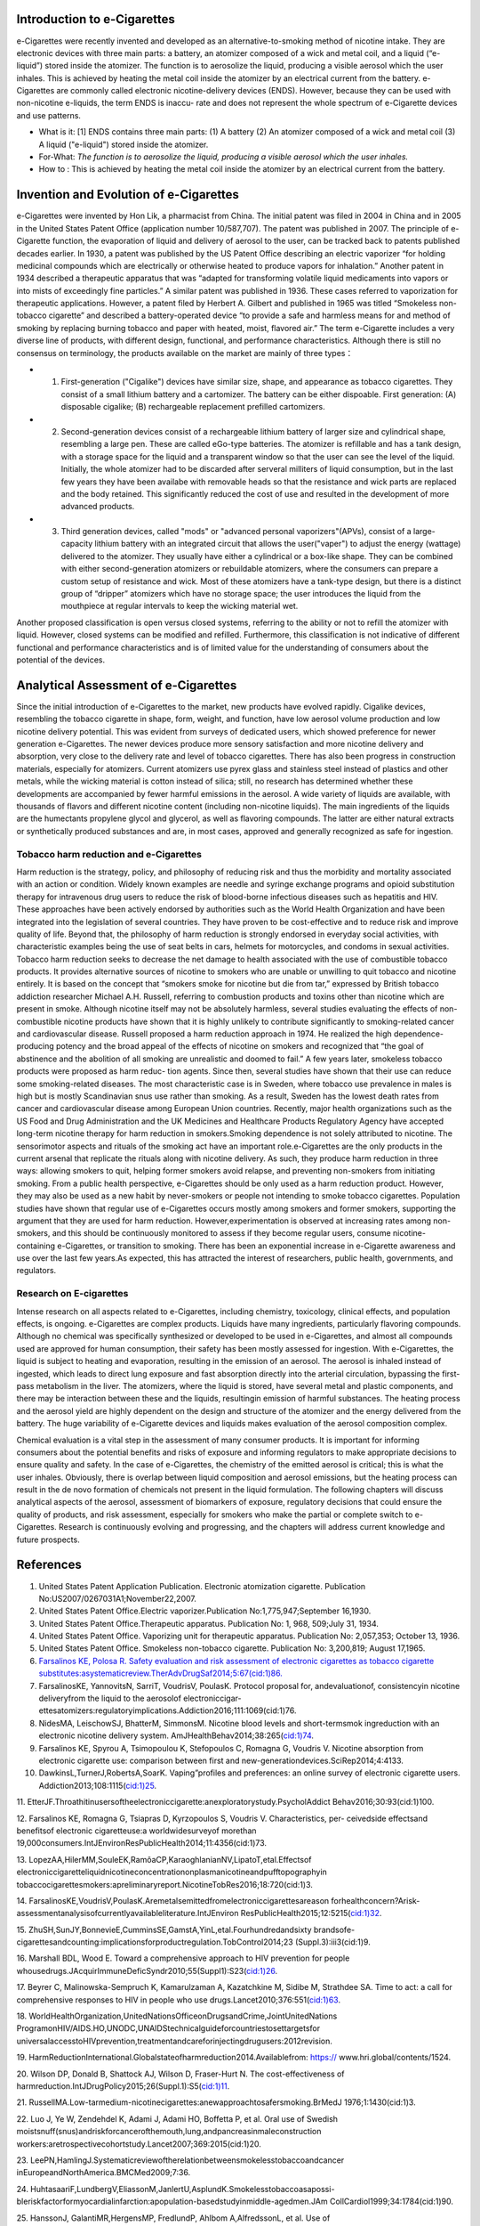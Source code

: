 Introduction to e-Cigarettes
============================

e-Cigarettes were recently invented and developed as an alternative-to-smoking method of nicotine intake. They are electronic devices with three main parts: a battery, an atomizer composed of a wick and metal coil, and a liquid (“e-liquid”) stored inside the atomizer. The function is to aerosolize the liquid, producing a visible aerosol which the user inhales. This is achieved by heating the metal coil inside the atomizer by an electrical current from the battery. e-Cigarettes are commonly called electronic nicotine-delivery devices (ENDS). However, because they can be used with non-nicotine e-liquids, the term ENDS is inaccu- rate and does not represent the whole spectrum of e-Cigarette devices and use patterns.

- What is it: [1] ENDS contains three main parts: (1) A battery (2) An atomizer composed of a wick and metal coil (3) A liquid ("e-liquid") stored inside the atomizer. 

- For-What:  :emphasis:`The function is to aerosolize the liquid, producing a visible aerosol which the user inhales.`

- How to :  This is achieved by heating the metal coil inside the atomizer by an electrical current from the battery.


Invention and Evolution of e-Cigarettes
=======================================

e-Cigarettes were invented by Hon Lik, a pharmacist from China. The initial patent was filed in 2004 in China and in 2005 in the United States Patent Office (application number 10/587,707). The patent was published in 2007. The principle of e-Cigarette function, the evaporation of liquid and delivery of aerosol to the user, can be tracked back to patents published decades earlier. In 1930, a patent was published by the US Patent Office describing an electric vaporizer “for holding medicinal compounds which are electrically or otherwise heated to produce vapors for inhalation.” Another patent in 1934 described a therapeutic apparatus that was “adapted for transforming volatile liquid medicaments into vapors or into mists of exceedingly fine particles.” A similar patent was published in 1936. These cases referred to vaporization for therapeutic applications. However, a patent filed by Herbert A. Gilbert and published in 1965 was titled “Smokeless non-tobacco cigarette” and described a battery-operated device “to provide a safe and harmless means for and method of smoking by replacing burning tobacco and paper with heated, moist, flavored air.” The term e-Cigarette includes a very diverse line of products, with different design, functional, and performance characteristics. Although there is still no consensus on terminology, the products available on the market are mainly of three types：

- 1. First-generation ("Cigalike") devices have similar size, shape, and appearance as tobacco cigarettes. They consist of a small lithium battery and a cartomizer. The battery can be either dispoable. First generation: (A) disposable cigalike; (B) rechargeable replacement prefilled cartomizers. 

- 2. Second-generation devices consist of a rechargeable lithium battery of larger size and cylindrical shape, resembling a large pen. These are called eGo-type batteries. The atomizer is refillable and has a tank design, with a storage space for the liquid and a transparent window so that the user can see the level of the liquid. Initially, the whole atomizer had to be discarded after serveral milliters of liquid consumption, but in the last few years they have been availabe with removable heads so that the resistance and wick parts are replaced and the body retained. This significantly reduced the cost of use and resulted in the development of more advanced products.

- 3. Third generation devices, called "mods" or "advanced personal vaporizers"(APVs), consist of a large-capacity lithium battery with an integrated circuit that allows the user("vaper") to adjust the energy (wattage) delivered to the atomizer. They usually have either a cylindrical or a box-like shape. They can be combined with either second-generation atomizers or rebuildable atomizers, where the consumers can prepare a custom setup of resistance and wick. Most of these atomizers have a tank-type design, but there is a distinct group of “dripper” atomizers which have no storage space; the user introduces the liquid from the mouthpiece at regular intervals to keep the wicking material wet.

Another proposed classification is open versus closed systems, referring to the ability or not to refill the atomizer with liquid.
However, closed systems can be modified and refilled. Furthermore, this classification is not indicative of different functional and performance characteristics and is of limited value for the understanding of consumers about the potential of the devices.


Analytical Assessment of e-Cigarettes
=======================================

Since the initial introduction of e-Cigarettes to the market, new products have evolved rapidly. Cigalike devices, resembling the tobacco cigarette in shape, form, weight, and function, have low aerosol volume production and low nicotine delivery potential. This was evident from surveys of dedicated users, which showed preference for newer generation e-Cigarettes. The newer devices produce more sensory satisfaction and more nicotine delivery and absorption, very close to the delivery rate and level of tobacco cigarettes. There has also been progress in construction materials, especially for atomizers. Current atomizers use pyrex glass and stainless steel instead of plastics and other metals, while the wicking material is cotton instead of silica; still, no research has determined whether these developments are accompanied by fewer harmful emissions in the aerosol. A wide variety of liquids are available, with thousands of flavors and different nicotine content (including non-nicotine liquids). The main ingredients of the liquids are the humectants propylene glycol and glycerol, as well as flavoring compounds. The latter are either natural extracts or synthetically produced substances and are, in most cases, approved and generally recognized as safe for ingestion.


Tobacco harm reduction and e-Cigarettes
--------------------------------------

Harm reduction is the strategy, policy, and philosophy of reducing risk and thus the morbidity and mortality associated with an action or condition. Widely known examples are needle and syringe exchange programs and opioid substitution therapy for intravenous drug users to reduce the risk of blood-borne infectious diseases such as hepatitis and HIV. These approaches have been actively endorsed by authorities such as the World Health Organization and have been integrated into the legislation of several countries. They have proven to be cost-effective and to reduce risk and improve quality of life. Beyond that, the philosophy of harm reduction is strongly endorsed in everyday social activities, with characteristic examples being the use of seat belts in cars, helmets for motorcycles, and condoms in sexual activities. Tobacco harm reduction seeks to decrease the net damage to health
associated with the use of combustible tobacco products. It provides alternative sources of nicotine to smokers who are unable or unwilling to quit tobacco and nicotine entirely. It is based on the concept that “smokers smoke for nicotine but die from tar,” expressed by British tobacco addiction researcher Michael A.H. Russell, referring to combustion products and toxins other than nicotine which are present in smoke. Although nicotine itself may not be absolutely harmless, several studies evaluating the effects of non-combustible nicotine products have shown that it is highly unlikely to contribute significantly to smoking-related cancer and cardiovascular disease. Russell proposed a harm reduction approach in 1974. He realized the high dependence-producing potency and the broad appeal of the effects of nicotine on smokers and recognized that “the goal of abstinence and the abolition of all smoking are unrealistic and doomed to fail.” A few years later, smokeless tobacco products were proposed as harm reduc-
tion agents. Since then, several studies have shown that their use can reduce some smoking-related diseases. The most characteristic case is in Sweden, where tobacco use prevalence in males is high but is mostly Scandinavian snus use rather than smoking. As a result, Sweden has the lowest death rates from cancer and cardiovascular disease among European Union countries. Recently, major health organizations such as the US Food and Drug Administration and the UK Medicines and Healthcare Products Regulatory Agency have accepted long-term nicotine therapy for harm reduction in smokers.Smoking dependence is not solely attributed to nicotine. The sensorimotor aspects and rituals of the smoking act have an important role.e-Cigarettes are the only products in the current arsenal that replicate the rituals along with nicotine delivery. As such, they produce harm reduction in three ways: allowing smokers to quit, helping former smokers avoid relapse, and preventing non-smokers from initiating smoking. From a public health perspective, e-Cigarettes should be only used as a harm reduction product. However, they may also be used as a new habit by never-smokers or people not intending to smoke tobacco cigarettes. Population studies have shown that regular use of e-Cigarettes occurs mostly among smokers and former smokers, supporting the argument that they are used for harm reduction. However,experimentation is observed at increasing rates among non-smokers, and this should be continuously monitored to assess if they become regular users, consume nicotine-containing e-Cigarettes, or transition to smoking. There has been an exponential increase in e-Cigarette awareness and use over the last few years.As expected, this has attracted
the interest of researchers, public health, governments, and regulators.

Research on E-cigarettes
---------------------------

Intense research on all aspects related to e-Cigarettes, including chemistry, toxicology, clinical effects, and population effects, is ongoing. e-Cigarettes are complex products. Liquids have many ingredients, particularly flavoring compounds. Although no chemical was specifically synthesized or developed to be used in e-Cigarettes, and almost all compounds used are approved for human consumption, their safety has been mostly assessed for ingestion. With e-Cigarettes, the liquid is subject to heating and evaporation, resulting in the emission of an aerosol. The aerosol is inhaled instead of ingested, which leads to direct lung exposure and fast absorption directly into the arterial circulation, bypassing the first-pass metabolism in the liver. The atomizers, where the liquid is stored, have several metal and plastic components, and there may be interaction between these and the liquids, resultingin emission of harmful substances. The heating process and the aerosol yield are highly dependent on the design and structure of the atomizer and the energy delivered from the battery. The huge variability of e-Cigarette devices and liquids makes evaluation of the aerosol composition complex.

Chemical evaluation is a vital step in the assessment of many consumer products. It is important for informing consumers about the potential benefits and risks of exposure and informing regulators to make appropriate decisions to ensure quality and safety. In the case of e-Cigarettes, the chemistry of the emitted aerosol is critical; this is what the user inhales. Obviously, there is overlap between liquid composition and aerosol emissions, but the heating process can result in the de novo formation of chemicals not present in the liquid formulation. The following chapters will discuss analytical aspects of the aerosol, assessment of biomarkers of exposure, regulatory decisions that could ensure the quality of products, and risk assessment, especially for smokers who make the partial or complete switch to e-Cigarettes. Research is continuously evolving and progressing, and the chapters will address current knowledge and future prospects.

References
==============

1. United States Patent Application Publication. Electronic atomization cigarette. Publication No:US2007/0267031A1;November22,2007.

2. United States Patent Office.Electric vaporizer.Publication No:1,775,947;September 16,1930.

3. United States Patent Office.Therapeutic apparatus. Publication No: 1, 968, 509;July 31, 1934.

4. United States Patent Office. Vaporizing unit for therapeutic apparatus. Publication No: 2,057,353; October 13, 1936.

5. United States Patent Office. Smokeless non-tobacco cigarette. Publication No: 3,200,819; August 17,1965.

6. `Farsalinos KE, Polosa R. Safety evaluation and risk assessment of electronic cigarettes as tobacco cigarette substitutes:asystematicreview.TherAdvDrugSaf2014;5:67(cid:1)86. <https://journals.sagepub.com/doi/10.1177/2042098614524430>`_

7. FarsalinosKE, YannovitsN, SarriT, VoudrisV, PoulasK. Protocol proposal for, andevaluationof, consistencyin nicotine deliveryfrom the liquid to the aerosolof electroniccigar- ettesatomizers:regulatoryimplications.Addiction2016;111:1069(cid:1)76.

8. NidesMA, LeischowSJ, BhatterM, SimmonsM. Nicotine blood levels and short-termsmok ingreduction with an electronic nicotine delivery system. AmJHealthBehav2014;38:265(cid:1)74.

9. Farsalinos KE, Spyrou A, Tsimopoulou K, Stefopoulos C, Romagna G, Voudris V. Nicotine absorption from electronic cigarette use: comparison between first and new-generationdevices.SciRep2014;4:4133.

10. DawkinsL,TurnerJ,RobertsA,SoarK. Vaping”profiles and preferences: an online survey of electronic cigarette users. Addiction2013;108:1115(cid:1)25.

11. EtterJF.Throathitinusersoftheelectroniccigarette:anexploratorystudy.PsycholAddict
Behav2016;30:93(cid:1)100.

12. Farsalinos KE, Romagna G, Tsiapras D, Kyrzopoulos S, Voudris V. Characteristics, per-
ceivedside effectsand benefitsof electronic cigaretteuse:a worldwidesurveyof morethan
19,000consumers.IntJEnvironResPublicHealth2014;11:4356(cid:1)73.

13. LopezAA,HilerMM,SouleEK,RamôaCP,KaraoghlanianNV,LipatoT,etal.Effectsof
electroniccigaretteliquidnicotineconcentrationonplasmanicotineandpufftopographyin
tobaccocigarettesmokers:apreliminaryreport.NicotineTobRes2016;18:720(cid:1)3.

14. FarsalinosKE,VoudrisV,PoulasK.Aremetalsemittedfromelectroniccigarettesareason
forhealthconcern?Arisk-assessmentanalysisofcurrentlyavailableliterature.IntJEnviron
ResPublicHealth2015;12:5215(cid:1)32.

15. ZhuSH,SunJY,BonnevieE,CumminsSE,GamstA,YinL,etal.Fourhundredandsixty
brandsofe-cigarettesandcounting:implicationsforproductregulation.TobControl2014;23
(Suppl.3):iii3(cid:1)9.

16. Marshall BDL, Wood E. Toward a comprehensive approach to HIV prevention for people
whousedrugs.JAcquirImmuneDeficSyndr2010;55(Suppl1):S23(cid:1)26.

17. Beyrer C, Malinowska-Sempruch K, Kamarulzaman A, Kazatchkine M, Sidibe M,
Strathdee SA. Time to act: a call for comprehensive responses to HIV in people who use
drugs.Lancet2010;376:551(cid:1)63.

18. WorldHealthOrganization,UnitedNationsOfficeonDrugsandCrime,JointUnitedNations
ProgramonHIV/AIDS.HO,UNODC,UNAIDStechnicalguideforcountriestosettargetsfor
universalaccesstoHIVprevention,treatmentandcareforinjectingdrugusers:2012revision.

19. HarmReductionInternational.Globalstateofharmreduction2014.Availablefrom: https://
www.hri.global/contents/1524.

20. Wilson DP, Donald B, Shattock AJ, Wilson D, Fraser-Hurt N. The cost-effectiveness of
harmreduction.IntJDrugPolicy2015;26(Suppl.1):S5(cid:1)11.

21. RussellMA.Low-tarmedium-nicotinecigarettes:anewapproachtosafersmoking.BrMedJ
1976;1:1430(cid:1)3.

22. Luo J, Ye W, Zendehdel K, Adami J, Adami HO, Boffetta P, et al. Oral use of Swedish
moistsnuff(snus)andriskforcancerofthemouth,lung,andpancreasinmaleconstruction
workers:aretrospectivecohortstudy.Lancet2007;369:2015(cid:1)20.

23. LeePN,HamlingJ.Systematicreviewoftherelationbetweensmokelesstobaccoandcancer
inEuropeandNorthAmerica.BMCMed2009;7:36.

24. HuhtasaariF,LundbergV,EliassonM,JanlertU,AsplundK.Smokelesstobaccoasapossi-
bleriskfactorformyocardialinfarction:apopulation-basedstudyinmiddle-agedmen.JAm
CollCardiol1999;34:1784(cid:1)90.

25. HanssonJ, GalantiMR,HergensMP, FredlundP, Ahlbom A,AlfredssonL, et al. Use of
snusandacutemyocardialinfarction:pooledanalysisofeightprospectiveobservationalstud-
ies.EurJEpidemiol2012;27:771(cid:1)9.

26. Hansson J, Galanti MR, Hergens MP, Fredlund P, Ahlbom A, Alfredsson L, et al. Snus
(Swedish smokeless tobacco) use and risk of stroke: pooled analyses of incidence and
survival.JInternMed2014;276:87(cid:1)95.

27. Russell MA. Realistic goals for smoking and health: a case for safer smoking. Lancet
1974;1:254(cid:1)8.

28. RussellMAH,JarvisMJ,FeyerabendC.Anewageforsnuff?Lancet1980;1:474(cid:1)5.

29. KirklandLR.Thenonsmokingusesoftobacco.NEnglJMed1980;303:165.

30. Ramström L, Wikmans T. Mortality attributable to tobacco among men in Sweden and
otherEuropeancountries:ananalysisofdatainaWHOreport.TobInducDis2014;12:14.

31. MedicinesandHealthcareProductsRegulatoryAgency.Nicotinereplacementtherapy(NRT):
new extended indication andconsultation. Availablefrom: http://webarchive.nationalarchives.
gov.uk/20141205150130/http://mhra.gov.uk/safetyinformation/safetywarningsalertsandrecalls/
safetywarningsandmessagesformedicines/con 068572;2010.

32. National Institute for Health and Care Excellence. Tobacco-harm-reduction approaches to
smoking:guidance.Availablefrom:http://www.nice.org.uk/nicemedia/live/14178/63996/63996.
pdf;2013.

33. Food and Drug Administration (FDA). Consumer health information. Nicotine replacement
therapy labels may change. Available from: http://www.fda.gov/downloads/ForConsumers/
ConsumerUpdates/UCM346012.pdf;April2013.

34. Rose J, Levin E. Inter-relationships between conditioned and primary reinforcement in the
maintenanceofcigarettesmoking.BrJAddict 1991; 86: 605(cid:1)9.

35. HajekP,JarvisM,BelcherM,SutherlandG,FeyerabendC.Effectofsmoke-freecigarettes
on 24h cigarette withdrawal: a double-blind placebo-controlled study. Psychopharmacology
(Berl) 1989; 97: 99(cid:1) 102.

36. Dockrell M, Morrison R, Bauld L, McNeill A. e-Cigarettes: prevalence and attitudes in
GreatBritain.NicotineTobRes 2013; 15: 1737(cid:1) 44.

37. Adkison SE, O’Connor RJ, Bansal-Travers M, Hyland A, Borland R, Yong HH, et al. Electronic nicotine delivery systems: international tobacco control four-country survey.AmJ PrevMed2013;44:207(cid:1)15.
